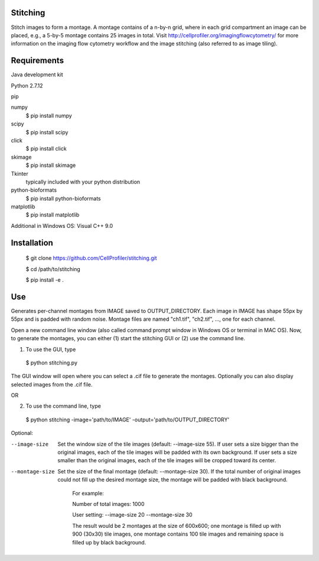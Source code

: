 Stitching
=========

Stitch images to form a montage. A montage contains of a n-by-n grid, where in each grid compartment an image can be placed, e.g., a 5-by-5 montage contains 25 images in total. Visit http://cellprofiler.org/imagingflowcytometry/ for more information on the imaging flow cytometry workflow and the image stitching (also referred to as image tiling).

Requirements
============

Java development kit

Python 2.7.12

pip

numpy
  $ pip install numpy

scipy
  $ pip install scipy

click
  $ pip install click

skimage
  $ pip install skimage

Tkinter
  typically included with your python distribution

python-bioformats
  $ pip install python-bioformats

matplotlib
  $ pip install matplotlib

Additional in Windows OS: Visual C++ 9.0

Installation
============

  $ git clone https://github.com/CellProfiler/stitching.git

  $ cd /path/to/stitching

  $ pip install -e .

Use
===
Generates per-channel montages from IMAGE saved to OUTPUT_DIRECTORY. Each image in IMAGE has shape 55px by 55px and is padded with random noise. Montage files are named "ch1.tif", "ch2.tif", ..., one for each channel.

Open a new command line window (also called command prompt window in Windows OS or terminal in MAC OS). Now, to generate the montages, you can either (1) start the stitching GUI or (2) use the command line.

1. To use the GUI, type
  $ python stitching.py
The GUI window will open where you can select a .cif file to generate the montages. Optionally you can also display selected images from the .cif file.

OR

2. To use the command line, type
  $ python stitching -image='path/to/IMAGE' -output='path/to/OUTPUT_DIRECTORY'


Optional:

--image-size
    Set the window size of the tile images (default: --image-size 55).
    If user sets a size bigger than the original images, each of the tile images will be padded with its own background.
    If user sets a size smaller than the original images, each of the tile images will be cropped toward its center.
--montage-size
    Set the size of the final montage (default: --montage-size 30).
    If the total number of original images could not fill up the desired montage size, the montage will be padded with black background.
      For example:

      Number of total images: 1000

      User setting: --image-size 20 --montage-size 30

      The result would be 2 montages at the size of 600x600; one montage is filled up with 900 (30x30) tile images, one montage contains 100 tile images and remaining space is filled up by black background.
